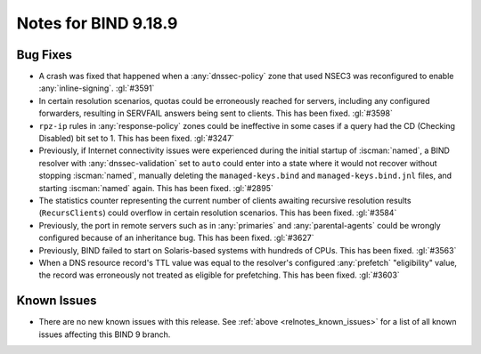 .. Copyright (C) Internet Systems Consortium, Inc. ("ISC")
..
.. SPDX-License-Identifier: MPL-2.0
..
.. This Source Code Form is subject to the terms of the Mozilla Public
.. License, v. 2.0.  If a copy of the MPL was not distributed with this
.. file, you can obtain one at https://mozilla.org/MPL/2.0/.
..
.. See the COPYRIGHT file distributed with this work for additional
.. information regarding copyright ownership.

Notes for BIND 9.18.9
---------------------

Bug Fixes
~~~~~~~~~

- A crash was fixed that happened when a :any:`dnssec-policy` zone that
  used NSEC3 was reconfigured to enable :any:`inline-signing`.
  :gl:`#3591`

- In certain resolution scenarios, quotas could be erroneously reached
  for servers, including any configured forwarders, resulting in
  SERVFAIL answers being sent to clients. This has been fixed.
  :gl:`#3598`

- ``rpz-ip`` rules in :any:`response-policy` zones could be ineffective
  in some cases if a query had the CD (Checking Disabled) bit set to 1.
  This has been fixed. :gl:`#3247`

- Previously, if Internet connectivity issues were experienced during
  the initial startup of :iscman:`named`, a BIND resolver with
  :any:`dnssec-validation` set to ``auto`` could enter into a state
  where it would not recover without stopping :iscman:`named`, manually
  deleting the ``managed-keys.bind`` and ``managed-keys.bind.jnl``
  files, and starting :iscman:`named` again. This has been fixed.
  :gl:`#2895`

- The statistics counter representing the current number of clients
  awaiting recursive resolution results (``RecursClients``) could
  overflow in certain resolution scenarios. This has been fixed.
  :gl:`#3584`

- Previously, the port in remote servers such as in :any:`primaries` and
  :any:`parental-agents` could be wrongly configured because of an
  inheritance bug. This has been fixed. :gl:`#3627`

- Previously, BIND failed to start on Solaris-based systems with
  hundreds of CPUs. This has been fixed. :gl:`#3563`

- When a DNS resource record's TTL value was equal to the resolver's
  configured :any:`prefetch` "eligibility" value, the record was
  erroneously not treated as eligible for prefetching. This has been
  fixed. :gl:`#3603`

Known Issues
~~~~~~~~~~~~

- There are no new known issues with this release. See :ref:`above
  <relnotes_known_issues>` for a list of all known issues affecting this
  BIND 9 branch.
